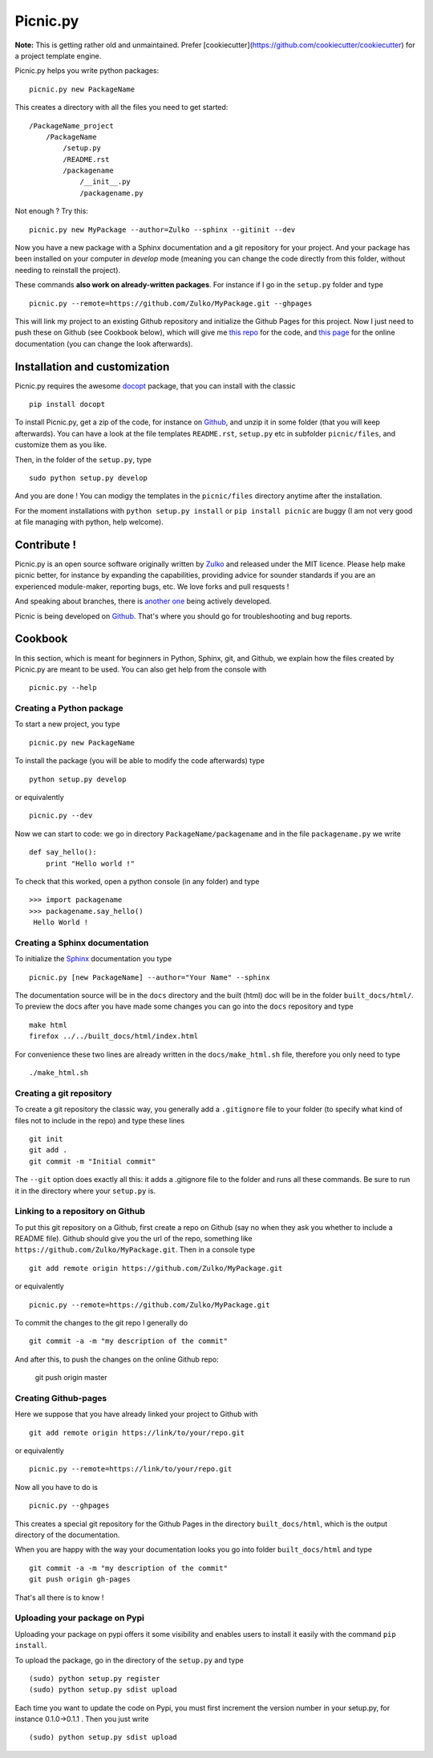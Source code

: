 Picnic.py
==========

**Note:** This is getting rather old and unmaintained. Prefer [cookiecutter](https://github.com/cookiecutter/cookiecutter) for a project template engine.

Picnic.py helps you write python packages: ::
    
    picnic.py new PackageName

This creates a directory with all the files you need to get started: ::
    
    /PackageName_project
        /PackageName
            /setup.py
            /README.rst
            /packagename
                /__init__.py
                /packagename.py

Not enough ? Try this: ::

    picnic.py new MyPackage --author=Zulko --sphinx --gitinit --dev

Now you have a new package with a Sphinx documentation and a git repository for your project. And your package has been installed on your computer in *develop* mode (meaning you can change the code directly from this folder, without needing to reinstall the project).

These commands **also work on already-written packages**. For instance if I go in the ``setup.py``  folder and type ::
    
    picnic.py --remote=https://github.com/Zulko/MyPackage.git --ghpages


This will link my project to an existing Github repository and initialize the Github Pages for this project. Now I just need to push these on Github (see Cookbook below), which will give me `this repo <https://github.com/Zulko/MyPackage>`_ for the code, and `this page <http://zulko.github.io/MyPackage>`_ for the online documentation (you can change the look afterwards).



Installation and customization
--------------------------------

Picnic.py requires the awesome docopt_ package, that you can install with the classic ::

    pip install docopt 

To install Picnic.py, get a zip of the code, for instance on Github_, and unzip it in some folder (that you will keep afterwards). You can have a look at the file templates ``README.rst``, ``setup.py`` etc in subfolder ``picnic/files``, and customize them as you like.

Then, in the folder of the ``setup.py``, type ::

    sudo python setup.py develop

And you are done ! You can modigy the templates in the ``picnic/files`` directory anytime after the installation.

For the moment installations with ``python setup.py install`` or ``pip install picnic`` are buggy (I am not very good at file managing with python, help welcome).


Contribute !
------------

Picnic.py is an open source software originally written by Zulko_ and released under the MIT licence. Please help make picnic better, for instance by expanding the capabilities, providing advice for sounder standards if you are an experienced module-maker, reporting bugs, etc. We love forks and pull resquests !

And speaking about branches, there is `another one <https://github.com/jcsaaddupuy/picnic.py/tree/dev>`_ being actively developed.

Picnic is being developed on Github_. That's where you should go for troubleshooting and bug reports.




Cookbook  
---------

In this section, which is meant for beginners in Python, Sphinx, git, and Github, we explain how the files created by Picnic.py are meant to be used. You can also get help from the console with ::

    picnic.py --help


Creating a Python package
''''''''''''''''''''''''''''

To start a new project, you type ::

    picnic.py new PackageName

To install the package (you will be able to modify the code afterwards) type ::
    
    python setup.py develop

or equivalently ::
    
    picnic.py --dev
    
Now we can start to code: we go in directory ``PackageName/packagename`` and in the file ``packagename.py`` we write ::

    def say_hello():
        print "Hello world !"
    
To check that this worked, open a python console (in any folder) and type ::
    
    >>> import packagename
    >>> packagename.say_hello()
     Hello World !



Creating a Sphinx documentation
'''''''''''''''''''''''''''''''''

To initialize the Sphinx_ documentation you type ::
    
    picnic.py [new PackageName] --author="Your Name" --sphinx

The documentation source will be in the ``docs`` directory and the built (html) doc will be in the folder ``built_docs/html/``. To preview the docs after you have made some changes you can go into the ``docs`` repository and type ::

    make html
    firefox ../../built_docs/html/index.html

For convenience these two lines are already written in the ``docs/make_html.sh`` file, therefore you only need to type ::
    
    ./make_html.sh

Creating a git repository
''''''''''''''''''''''''''''''''''

To create a git repository the classic way, you generally add a  ``.gitignore`` file to your folder (to specify what kind of files not to include in the repo) and type these lines ::
    
    git init
    git add .
    git commit -m "Initial commit"
    
The ``--git`` option does exactly all this: it adds a .gitignore file to the folder and runs all these commands. Be sure to run it in the directory where your ``setup.py`` is.

Linking to a repository on Github
''''''''''''''''''''''''''''''''''


To put this git repository on a Github, first create a repo on Github (say no when they ask you whether to include a README file). Github should give you the url of the repo, something like ``https://github.com/Zulko/MyPackage.git``. Then in a console type ::

    git add remote origin https://github.com/Zulko/MyPackage.git

or equivalently ::

    picnic.py --remote=https://github.com/Zulko/MyPackage.git

To commit the changes to the git repo I generally do ::
    
    git commit -a -m "my description of the commit"
    
And after this, to push the changes on the online Github repo:

    git push origin master


Creating Github-pages
'''''''''''''''''''''''

Here we suppose that you have already linked your project to Github with ::

    git add remote origin https://link/to/your/repo.git
    
or equivalently ::

    picnic.py --remote=https://link/to/your/repo.git

Now all you have to do is ::
    
    picnic.py --ghpages

This creates a special git repository for the Github Pages in the directory ``built_docs/html``, which is the output directory of the documentation.

When you are happy with the way your documentation looks you go into folder ``built_docs/html`` and type ::

    git commit -a -m "my description of the commit"
    git push origin gh-pages

That's all there is to know !


Uploading your package on Pypi
'''''''''''''''''''''''''''''''''

Uploading your package on pypi offers it some visibility and enables users to install it easily with the command ``pip install``.

To upload the package, go in the directory of the ``setup.py`` and type ::

    (sudo) python setup.py register
    (sudo) python setup.py sdist upload

Each time you want to update the code on Pypi, you must first increment the version number in your setup.py, for instance 0.1.0->0.1.1 . Then you just write ::
    
    (sudo) python setup.py sdist upload

.. _Zulko : https://github.com/Zulko
.. _Github : https://github.com/Zulko/picnic.py
.. _Sphinx : http://sphinx-doc.org/
.. _docopt: http://docopt.org/

